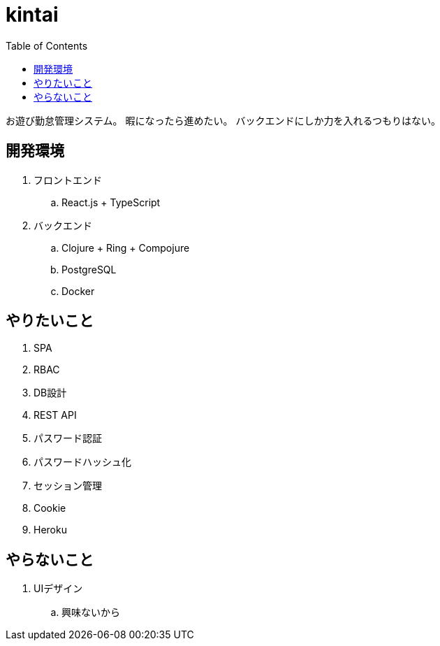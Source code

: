 = kintai
:toc: left

お遊び勤怠管理システム。
暇になったら進めたい。
バックエンドにしか力を入れるつもりはない。

== 開発環境

. フロントエンド
.. React.js + TypeScript
. バックエンド
.. Clojure + Ring + Compojure
.. PostgreSQL
.. Docker

== やりたいこと

. SPA
. RBAC
. DB設計
. REST API
. パスワード認証
. パスワードハッシュ化
. セッション管理
. Cookie
. Heroku

== やらないこと

. UIデザイン
.. 興味ないから
